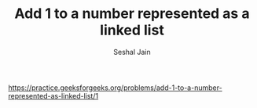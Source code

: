#+TITLE: Add 1 to a number represented as a linked list
#+AUTHOR: Seshal Jain
#+TAGS[]: ll
https://practice.geeksforgeeks.org/problems/add-1-to-a-number-represented-as-linked-list/1
